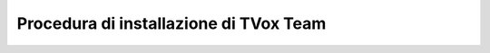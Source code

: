.. _installazione:

==========================================
Procedura di installazione di TVox Team
==========================================